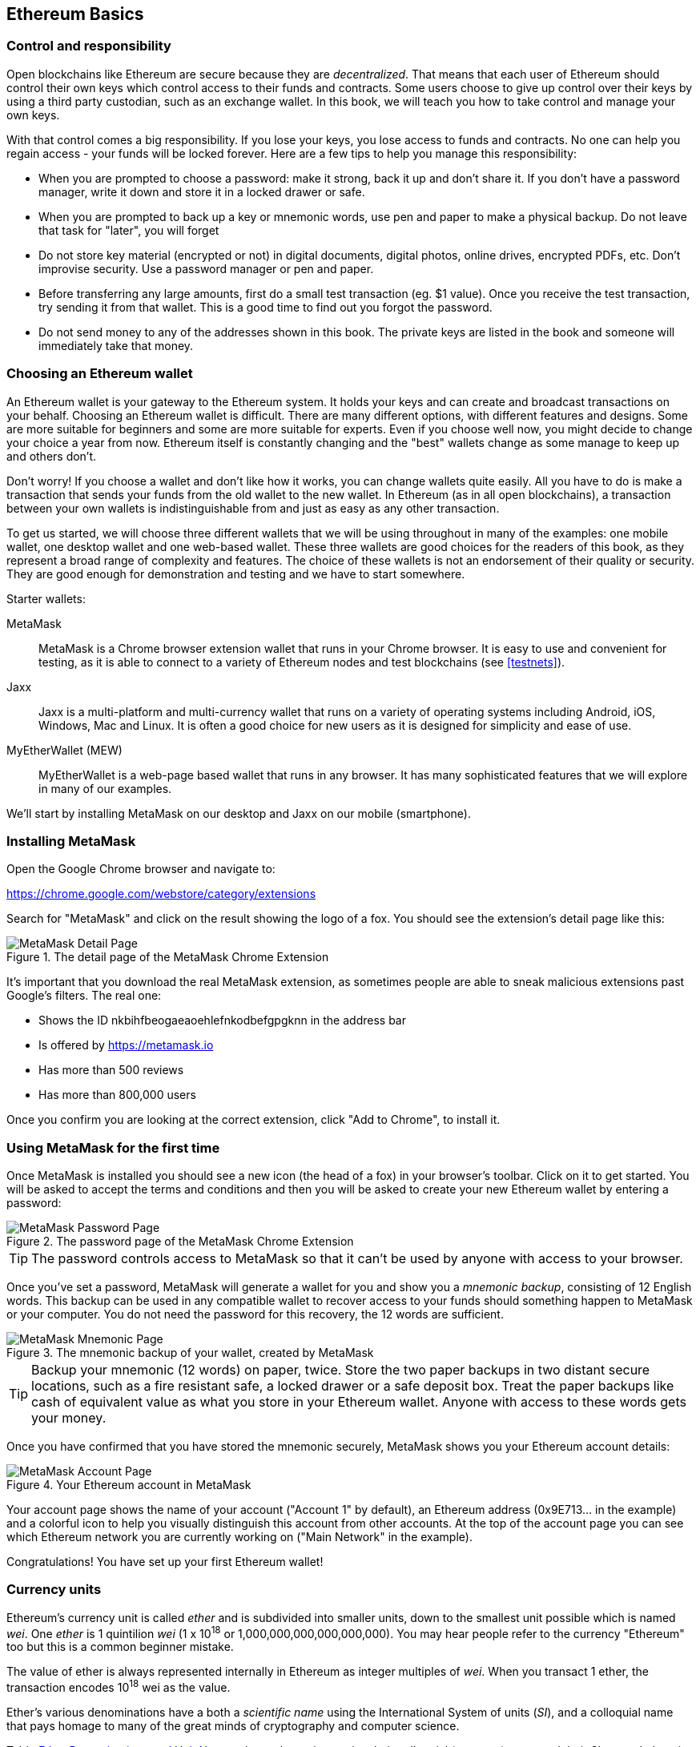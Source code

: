== Ethereum Basics

=== Control and responsibility

Open blockchains like Ethereum are secure because they are _decentralized_. That means that each user of Ethereum should control their own keys which control access to their funds and contracts. Some users choose to give up control over their keys by using a third party custodian, such as an exchange wallet. In this book, we will teach you how to take control and manage your own keys.

With that control comes a big responsibility. If you lose your keys, you lose access to funds and contracts. No one can help you regain access - your funds will be locked forever. Here are a few tips to help you manage this responsibility:

* When you are prompted to choose a password: make it strong, back it up and don't share it. If you don't have a password manager, write it down and store it in a locked drawer or safe.

* When you are prompted to back up a key or mnemonic words, use pen and paper to make a physical backup. Do not leave that task for "later", you will forget

* Do not store key material (encrypted or not) in digital documents, digital photos, online drives, encrypted PDFs, etc. Don't improvise security. Use a password manager or pen and paper.

* Before transferring any large amounts, first do a small test transaction (eg. $1 value). Once you receive the test transaction, try sending it from that wallet. This is a good time to find out you forgot the password.

* Do not send money to any of the addresses shown in this book. The private keys are listed in the book and someone will immediately take that money.

=== Choosing an Ethereum wallet

An Ethereum wallet is your gateway to the Ethereum system. It holds your keys and can create and broadcast transactions on your behalf. Choosing an Ethereum wallet is difficult. There are many different options, with different features and designs. Some are more suitable for beginners and some are more suitable for experts. Even if you choose well now, you might decide to change your choice a year from now. Ethereum itself is constantly changing and the "best" wallets change as some manage to keep up and others don't.

Don't worry! If you choose a wallet and don't like how it works, you can change wallets quite easily. All you have to do is make a transaction that sends your funds from the old wallet to the new wallet. In Ethereum (as in all open blockchains), a transaction between your own wallets is indistinguishable from and just as easy as any other transaction.

To get us started, we will choose three different wallets that we will be using throughout in many of the examples: one mobile wallet, one desktop wallet and one web-based wallet. These three wallets are good choices for the readers of this book, as they represent a broad range of complexity and features. The choice of these wallets is not an endorsement of their quality or security. They are good enough for demonstration and testing and we have to start somewhere.

Starter wallets:

MetaMask:: MetaMask is a Chrome browser extension wallet that runs in your Chrome browser. It is easy to use and convenient for testing, as it is able to connect to a variety of Ethereum nodes and test blockchains (see <<testnets>>).

Jaxx:: Jaxx is a multi-platform and multi-currency wallet that runs on a variety of operating systems including Android, iOS, Windows, Mac and Linux. It is often a good choice for new users as it is designed for simplicity and ease of use.

MyEtherWallet (MEW):: MyEtherWallet is a web-page based wallet that runs in any browser. It has many sophisticated features that we will explore in many of our examples.

We'll start by installing MetaMask on our desktop and Jaxx on our mobile (smartphone).

=== Installing MetaMask

Open the Google Chrome browser and navigate to:

https://chrome.google.com/webstore/category/extensions

Search for "MetaMask" and click on the result showing the logo of a fox. You should see the extension's detail page like this:

[[metamask_download]]
.The detail page of the MetaMask Chrome Extension
image::images/metamask_download.png["MetaMask Detail Page"]

It's important that you download the real MetaMask extension, as sometimes people are able to sneak malicious extensions past Google's filters. The real one:

* Shows the ID +nkbihfbeogaeaoehlefnkodbefgpgknn+ in the address bar
* Is offered by https://metamask.io
* Has more than 500 reviews
* Has more than 800,000 users

Once you confirm you are looking at the correct extension, click "Add to Chrome", to install it.

=== Using MetaMask for the first time

Once MetaMask is installed you should see a new icon (the head of a fox) in your browser's toolbar. Click on it to get started. You will be asked to accept the terms and conditions and then you will be asked to create your new Ethereum wallet by entering a password:

[[metamask_password]]
.The password page of the MetaMask Chrome Extension
image::images/metamask_password.png["MetaMask Password Page"]

[TIP]
====
The password controls access to MetaMask so that it can't be used by anyone with access to your browser.
====

Once you've set a password, MetaMask will generate a wallet for you and show you a _mnemonic backup_, consisting of 12 English words. This backup can be used in any compatible wallet to recover access to your funds should something happen to MetaMask or your computer. You do not need the password for this recovery, the 12 words are sufficient.

[[metamask_mnemonic]]
.The mnemonic backup of your wallet, created by MetaMask
image::images/metamask_mnemonic.png["MetaMask Mnemonic Page"]

[TIP]
====
Backup your mnemonic (12 words) on paper, twice. Store the two paper backups in two distant secure locations, such as a fire resistant safe, a locked drawer or a safe deposit box. Treat the paper backups like cash of equivalent value as what you store in your Ethereum wallet. Anyone with access to these words gets your money.
====

Once you have confirmed that you have stored the mnemonic securely, MetaMask shows you your Ethereum account details:

[[metamask_account]]
.Your Ethereum account in MetaMask
image::images/metamask_account.png["MetaMask Account Page"]

Your account page shows the name of your account ("Account 1" by default), an Ethereum address (0x9E713... in the example) and a colorful icon to help you visually distinguish this account from other accounts. At the top of the account page you can see which Ethereum network you are currently working on ("Main Network" in the example).

Congratulations! You have set up your first Ethereum wallet!

=== Currency units

Ethereum's currency unit is called _ether_ and is subdivided into smaller units, down to the smallest unit possible which is named _wei_. One _ether_ is 1 quintilion _wei_ (1 x 10^18^ or 1,000,000,000,000,000,000). You may hear people refer to the currency "Ethereum" too but this is a common beginner mistake.

The value of ether is always represented internally in Ethereum as integer multiples of _wei_. When you transact 1 ether, the transaction encodes 10^18^ wei as the value.

Ether's various denominations have a both a _scientific name_ using the International System of units (_SI_), and a colloquial name that pays homage to many of the great minds of cryptography and computer science.

Table <<ether_units>> shows the various units, their colloquial (common) name and their SI name. In keeping with the internal representation of value, the table shows all denominations in wei (first row), with ether shown as 10^18^ wei in the 7th row:

[[ether_units]]
.Ether Denominations and Unit Names
[options="header"]
|===
| Value (in wei) | Exponent | Common Name | SI Name
| 1 | 1 | wei | wei
| 1,000 | 10^3^ | babbage | kilowei or femtoether
| 1,000,000 | 10^6^ | lovelace | megawei or picoether
| 1,000,000,000 | 10^9^ | shannon | gigawei or nanoether
| 1,000,000,000,000 | 10^12^ | szabo | microether or micro
| 1,000,000,000,000,000 | 10^15^ | finney | milliether or milli
| _1,000,000,000,000,000,000_ | _10^18^_ | _ether_ | _ether_
| 1,000,000,000,000,000,000,000 | 10^21^ | grand | kiloether
| 1,000,000,000,000,000,000,000,000 | 10^24^ | | megaether
|===


=== Types of accounts: EOA and contracts

==== Sending Ether from an EOA to an EOA

=== Ethereum Transaction Basics:

Compare to bitcoin: single input, single output.

Source /Destination
.......... EOA .........  contract

EOA ........ X ..........   Y

Contract..... Z   ...........  Q

Four types?

One type, four combinations

Source, dest, signature, amount, gas limit, gas price, nonce, data

Tx is simpler than bitcoin, complexity is at a higher level (EVM)

==== Gas: quick intro


==== A simple contract

==== Registering (?) the contracts

==== Using the contracts
